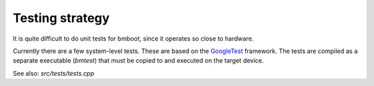 ****************
Testing strategy
****************

It is quite difficult to do unit tests for bmboot, since it operates so close to hardware.

Currently there are a few system-level tests. These are based on the `GoogleTest`_ framework. The tests are compiled
as a separate executable (*bmtest*) that must be copied to and executed on the target device.

See also: *src/tests/tests.cpp*

.. _GoogleTest: https://github.com/google/googletest
